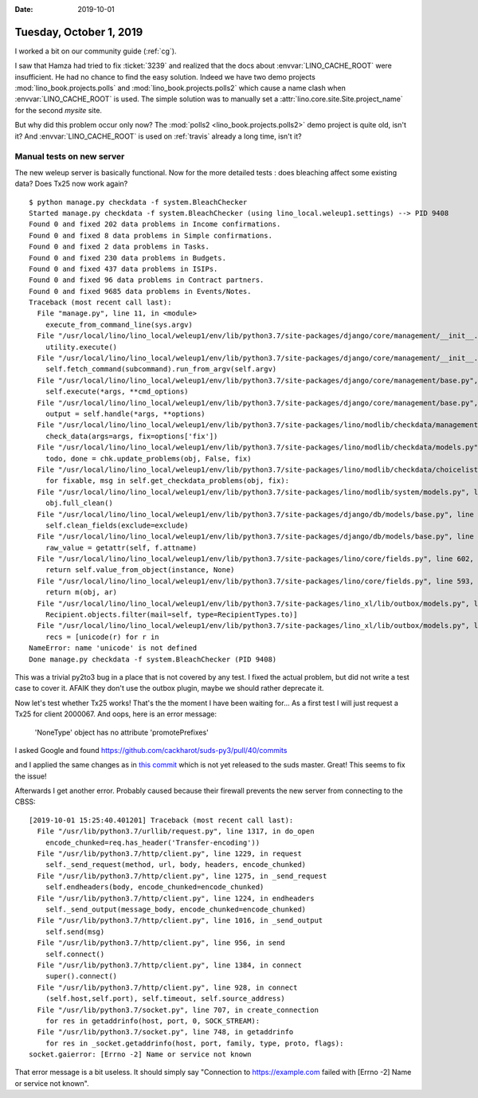 :date: 2019-10-01

========================
Tuesday, October 1, 2019
========================

I worked a bit on our community guide (:ref:`cg`).

I saw that Hamza had tried to fix :ticket:`3239` and realized that the docs
about :envvar:`LINO_CACHE_ROOT` were insufficient.  He had no chance to find the
easy solution.  Indeed we have two demo projects
:mod:`lino_book.projects.polls` and :mod:`lino_book.projects.polls2` which cause
a name clash when :envvar:`LINO_CACHE_ROOT` is used. The simple solution was to
manually set a :attr:`lino.core.site.Site.project_name` for the second `mysite`
site.

But why did this problem occur only now? The :mod:`polls2
<lino_book.projects.polls2>` demo project is quite old, isn't it? And
:envvar:`LINO_CACHE_ROOT` is used on :ref:`travis` already a long time, isn't
it?

Manual tests on new server
==========================

The new weleup server is basically functional. Now for the more detailed tests :
does bleaching affect some existing data? Does Tx25 now work again?

::

  $ python manage.py checkdata -f system.BleachChecker
  Started manage.py checkdata -f system.BleachChecker (using lino_local.weleup1.settings) --> PID 9408
  Found 0 and fixed 202 data problems in Income confirmations.
  Found 0 and fixed 8 data problems in Simple confirmations.
  Found 0 and fixed 2 data problems in Tasks.
  Found 0 and fixed 230 data problems in Budgets.
  Found 0 and fixed 437 data problems in ISIPs.
  Found 0 and fixed 96 data problems in Contract partners.
  Found 0 and fixed 9685 data problems in Events/Notes.
  Traceback (most recent call last):
    File "manage.py", line 11, in <module>
      execute_from_command_line(sys.argv)
    File "/usr/local/lino/lino_local/weleup1/env/lib/python3.7/site-packages/django/core/management/__init__.py", line 381, in execute_from_command_line
      utility.execute()
    File "/usr/local/lino/lino_local/weleup1/env/lib/python3.7/site-packages/django/core/management/__init__.py", line 375, in execute
      self.fetch_command(subcommand).run_from_argv(self.argv)
    File "/usr/local/lino/lino_local/weleup1/env/lib/python3.7/site-packages/django/core/management/base.py", line 323, in run_from_argv
      self.execute(*args, **cmd_options)
    File "/usr/local/lino/lino_local/weleup1/env/lib/python3.7/site-packages/django/core/management/base.py", line 364, in execute
      output = self.handle(*args, **options)
    File "/usr/local/lino/lino_local/weleup1/env/lib/python3.7/site-packages/lino/modlib/checkdata/management/commands/checkdata.py", line 63, in handle
      check_data(args=args, fix=options['fix'])
    File "/usr/local/lino/lino_local/weleup1/env/lib/python3.7/site-packages/lino/modlib/checkdata/models.py", line 349, in check_data
      todo, done = chk.update_problems(obj, False, fix)
    File "/usr/local/lino/lino_local/weleup1/env/lib/python3.7/site-packages/lino/modlib/checkdata/choicelists.py", line 139, in update_problems
      for fixable, msg in self.get_checkdata_problems(obj, fix):
    File "/usr/local/lino/lino_local/weleup1/env/lib/python3.7/site-packages/lino/modlib/system/models.py", line 228, in get_checkdata_problems
      obj.full_clean()
    File "/usr/local/lino/lino_local/weleup1/env/lib/python3.7/site-packages/django/db/models/base.py", line 1181, in full_clean
      self.clean_fields(exclude=exclude)
    File "/usr/local/lino/lino_local/weleup1/env/lib/python3.7/site-packages/django/db/models/base.py", line 1219, in clean_fields
      raw_value = getattr(self, f.attname)
    File "/usr/local/lino/lino_local/weleup1/env/lib/python3.7/site-packages/lino/core/fields.py", line 602, in __get__
      return self.value_from_object(instance, None)
    File "/usr/local/lino/lino_local/weleup1/env/lib/python3.7/site-packages/lino/core/fields.py", line 593, in value_from_object
      return m(obj, ar)
    File "/usr/local/lino/lino_local/weleup1/env/lib/python3.7/site-packages/lino_xl/lib/outbox/models.py", line 253, in get_recipients
      Recipient.objects.filter(mail=self, type=RecipientTypes.to)]
    File "/usr/local/lino/lino_local/weleup1/env/lib/python3.7/site-packages/lino_xl/lib/outbox/models.py", line 252, in <listcomp>
      recs = [unicode(r) for r in
  NameError: name 'unicode' is not defined
  Done manage.py checkdata -f system.BleachChecker (PID 9408)

This was a trivial py2to3 bug in a place that is not covered by any test.  I
fixed the actual problem, but did not write a test case to cover it. AFAIK
they don't use the outbox plugin, maybe we should rather deprecate it.

Now let's test whether Tx25 works! That's the the moment I have been waiting
for... As a first test I will just request a Tx25 for client 2000067.  And oops,
here is an error message:

  'NoneType' object has no attribute 'promotePrefixes'

I asked Google and found
https://github.com/cackharot/suds-py3/pull/40/commits

and I applied the same changes as in `this commit
<https://github.com/cackharot/suds-py3/pull/40/commits/ed38f29d97adbe08bb41d5c64d08a16d7e8589b0>`__
which is not yet released to the suds master. Great! This seems to fix the
issue!

Afterwards I get another error. Probably caused because their firewall prevents
the new server from connecting to the CBSS::

  [2019-10-01 15:25:40.401201] Traceback (most recent call last):
    File "/usr/lib/python3.7/urllib/request.py", line 1317, in do_open
      encode_chunked=req.has_header('Transfer-encoding'))
    File "/usr/lib/python3.7/http/client.py", line 1229, in request
      self._send_request(method, url, body, headers, encode_chunked)
    File "/usr/lib/python3.7/http/client.py", line 1275, in _send_request
      self.endheaders(body, encode_chunked=encode_chunked)
    File "/usr/lib/python3.7/http/client.py", line 1224, in endheaders
      self._send_output(message_body, encode_chunked=encode_chunked)
    File "/usr/lib/python3.7/http/client.py", line 1016, in _send_output
      self.send(msg)
    File "/usr/lib/python3.7/http/client.py", line 956, in send
      self.connect()
    File "/usr/lib/python3.7/http/client.py", line 1384, in connect
      super().connect()
    File "/usr/lib/python3.7/http/client.py", line 928, in connect
      (self.host,self.port), self.timeout, self.source_address)
    File "/usr/lib/python3.7/socket.py", line 707, in create_connection
      for res in getaddrinfo(host, port, 0, SOCK_STREAM):
    File "/usr/lib/python3.7/socket.py", line 748, in getaddrinfo
      for res in _socket.getaddrinfo(host, port, family, type, proto, flags):
  socket.gaierror: [Errno -2] Name or service not known

That error message is a bit useless. It should simply say "Connection to
https://example.com failed with [Errno -2] Name or service not known".
